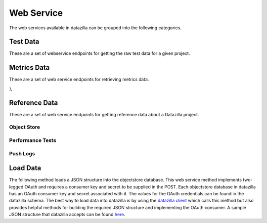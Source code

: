 Web Service
==========

The web services available in datazilla can be grouped into the following categories.


Test Data
---------

These are a set of webservice endpoints for getting the raw test data
for a given project.

.. http:get:: /(project)/testdata/raw/(branch)/(revision)/

    Return a list of the test data for the ``project``, ``branch`` and ``revision`` specified.

    If a JSON blob of test data is malformed, or has an error, then
    a placeholder with the error message is returned.

    :query product: (optional) The name of the product to filter on.
        *Examples:* ``Firefox``, ``Fennec``

    :query os_name: (optional) The name of the operating system to filter on.
        *Examples:* ``win``, ``mac``, ``linux``

    :query os_version: (optional) The operating system version associated with an ``os_name`` to filter on.
        *Examples:* ``OSX 10.5.8``, ``fedora 12``, ``5.1.2600``

    :query branch_version: (optional) The branch version associated with ``brach_version`` to filter on.
        *Examples:* ``15.0``, ``16.0a1``, ``15.0.1``

    :query processor: (optional) The name of the processor associated with the test run.
        *Examples:* ``x86_64``, ``x86``, ``arm``

    :query build_type: (optional) The type of build.
        *Examples:* ``opt``, ``debug``

    :query test_name: (optional) The name of the test to filter on.  Test names are prefixed with their type.
        *Examples:* ``Talos tp5row``, ``Talos tsvg``, ``Talos tdhtml``

    :query page_name: (optional) The page name associated with the test.
        *Examples:* ``scrolling.html``, ``layers6.html``, ``digg.com``


        **All parameters can take a comma delimited list of arguments.**


    **Example request**:

    .. sourcecode:: http

        GET /talos/testdata/raw/Mozilla-Beta/ebfad1bf8749/
        GET /talos/testdata/raw/Mozilla-Beta/ebfad1bf8749?product=Firefox
        GET /talos/testdata/raw/Mozilla-Beta/ebfad1bf8749?os_name=mac&test_name=Talos%20tp5row
        GET /talos/testdata/raw/Mozilla-Beta/ebfad1bf8749?os_name=mac,linux
        GET /talos/testdata/raw/Mozilla-Beta/ebfad1bf8749?page_name=digg.com,alipay.com,tmall.com

    **Example response**:

    .. sourcecode:: http

        Content-Type: application/json

        [

            {
                "results_aux": { },
                "test_machine": {
                    "platform": "x86_64",
                    "osversion": "OS X 10.6.8",
                    "os": "mac",
                    "name": "talos-r4-snow-074"
                },
                "testrun": {
                    "date": "1342729660",
                    "suite": "Talos tscroll.2",
                    "options": {
                        "responsiveness": false,
                        "tpmozafterpaint": false,
                        ...
                    }
                },
                "results": {
                    "tiled.html": [
                        14522,
                        10408,
                        10414,
                        10414,
                        10372
                    ],
                    "iframe.svg": [
                        11941,
                        11474,
                        12153,
                        12451,
                        11686
                    ],
                    ...
                },
                "test_build": {
                    "id": "20120719120951",
                    "version": "15.0",
                    "name": "Firefox",
                    "branch": "Mozilla-Beta",
                    "revision": "ebfad1bf8749"
                }
            },
            { … },
            { … },
            { … },
            { … }

        ]

Metrics Data
------------
These are a set of web service endpoints for retrieving metrics data.

.. http:get:: /(project)/testdata/metrics/(branch)/(revision)

    Return all metrics data for the ``project``, ``branch`` and ``revision`` specified. If no product name is supplied the product name defaults to Firefox.

    :query product: (optional, defaults to Firefox) The name of the product to filter on.
        *Examples:* ``Firefox``, ``Fennec``

    :query os_name: (optional) The name of the operating system to filter on.
        *Examples:* ``win``, ``mac``, ``linux``

    :query os_version: (optional) The operating system version associated with an ``os_name`` to filter on.
        *Examples:* ``OSX 10.5.8``, ``fedora 12``, ``5.1.2600``

    :query branch_version: (optional) The branch version associated with ``brach_version`` to filter on. If no branch is supplied the most recent branch for the product specified is used.
        *Examples:* ``15.0``, ``16.0a1``, ``15.0.1``

    :query processor: (optional) The name of the processor associated with the test run.
        *Examples:* ``x86_64``, ``x86``, ``arm``

    :query build_type: (optional) The type of build.
        *Examples:* ``opt``, ``debug``

    :query test_name: (optional) The name of the test to filter on.  Test names are prefixed with their type.
        *Examples:* ``Talos tp5row``, ``Talos tsvg``, ``Talos tdhtml``

    :query page_name: (optional) The page name associated with the test.
        *Examples:* ``scrolling.html``, ``layers6.html``, ``digg.com``


        **All parameters can take a comma delimited list of arguments.**

    **Example request**:

    .. sourcecode:: http

        GET /talos/testdata/metrics/Mozilla-Beta/ebfad1bf8749/
        GET /talos/testdata/metrics/Mozilla-Beta/ebfad1bf8749?product=Firefox&os_name=mac&test_name=Talos%20tp5row
        GET /talos/testdata/metrics/Mozilla-Beta/ebfad1bf8749?os_name=mac,linux
        GET /talos/testdata/metrics/Mozilla-Beta/ebfad1bf8749?page_name=digg.com,alipay.com,tmall.com

    **Example response**:

    .. sourcecode:: http

        Content-Type: application/json

        [
            {
                "pages": {

                    "icanhascheezburger.com": {
                        "push_date": 1345523670,
                        "trend_stddev": 49.8,
                        "h0_rejected": false,
                        "p": 0.6,
                        "fdr": false,
                        "stddev": 12.3,
                        "pushlog_id": 6077315,
                        "trend_mean": 268.5,
                        "mean": 265.7,
                        "test_evaluation": true,
                        "n_replicates": 25
                    },
                    "ucoz.ru": {
                        "push_date": 1345523670,
                        "trend_stddev": 2.4,
                        "h0_rejected": false,
                        "p": 0.6,
                        "fdr": false,
                        "stddev": 1.9,
                        "pushlog_id": 6077315,
                        "trend_mean": 73.7,
                        "mean": 73.5,
                        "test_evaluation": true,
                        "n_replicates": 25
                    },
                    "digg.com": {
                        "push_date": 1345523670,
                        "trend_stddev": 3.1,
                        "h0_rejected": false,
                        "p": 0.2,
                        "fdr": false,
                        "stddev": 3.3,
                        "pushlog_id": 6077315,
                        "trend_mean": 151.6,
                        "mean": 152.2,
                        "test_evaluation": true,
                        "n_replicates": 25
                    },
                    { … },
                    { … },
                    { … },
                    ...
                },

                "test_machine": {
                    "platform": "x86",
                    "osversion": "6.1.7600",
                    "os": "win",
                    "name": "talos-r3-w7-060"
                },
                "testrun": {
                    "date": 1348091605,
                    "suite": "Talos tp5row",
                    "test_run_id": 417
                },
                "push_info": {
                    "pushlog_id": 6077315,
                    "push_date": 1345523670
                },
                "test_build": {
                    "name": "Firefox",
                    "version": "15.0",
                    "branch": "Mozilla-Beta",
                    "type": "opt",
                    "id": "20120820213501",
                    "revision": "7d3fc54fb002"
                }

            },
            { … },
            { … },
            { … },
            ...
        ]

.. http:get:: /(project)/testdata/metrics/(branch)/(revision)/summary

    Return a summary of all test evaluation results for all metrics data associated
    with the ``project``, ``branch`` and ``revision`` specified.  A test evaluation is a generic
    representation of test sucess or failure.  A test evaluation of ``false`` indicates failure and ``true`` indicates
    sucess.  All metric methods available implement a generic test evaluation that can be accessed
    as the metric value ``test_evaluation``.

    :query product: (optional, defaults to Firefox) The name of the product to filter on.
        *Examples:* ``Firefox``, ``Fennec``

    :query os_name: (optional) The name of the operating system to filter on.
        *Examples:* ``win``, ``mac``, ``linux``

    :query os_version: (optional) The operating system version associated with an ``os_name`` to filter on.
        *Examples:* ``OSX 10.5.8``, ``fedora 12``, ``5.1.2600``

    :query branch_version: (optional) The branch version associated with ``brach_version`` to filter on.
        *Examples:* ``15.0``, ``16.0a1``, ``15.0.1``

    :query processor: (optional) The name of the processor associated with the test run.
        *Examples:* ``x86_64``, ``x86``, ``arm``

    :query build_type: (optional) The type of build.
        *Examples:* ``opt``, ``debug``

    :query test_name: (optional) The name of the test to filter on.  Test names are prefixed with their type.
        *Examples:* ``Talos tp5row``, ``Talos tsvg``, ``Talos tdhtml``

    :query page_name: (optional) The page name associated with the test.
        *Examples:* ``scrolling.html``, ``layers6.html``, ``digg.com``


        **All parameters can take a comma delimited list of arguments.**

    **Example request**:

    .. sourcecode:: http

        GET /talos/testdata/metrics/Mozilla-Beta/ebfad1bf8749/summary?product=Firefox
        GET /talos/testdata/metrics/Mozilla-Beta/ebfad1bf8749/summary?os_name=mac&test_name=Talos tp5row
        GET /talos/testdata/metrics/Mozilla-Beta/ebfad1bf8749/summary?os_name=mac,linux
        GET /talos/testdata/metrics/Mozilla-Beta/ebfad1bf8749/smmary?page_name=digg.com,alipay.com,tmall.com

    **Example response**:

    .. sourcecode:: http

        Content-Type: application/json

        {
            /* Information about the product data requested */
            product_info": {
                "version": "15.0",
                "name": "Firefox",
                "branch": "Mozilla-Beta",
                "revision": "7d3fc54fb002"
            },
            "products": [
                /* List of products/branches that are available for this revision */
                {
                    "product": "Firefox",
                    "version": "15.0",
                    "branch": "Mozilla-Inbound"
                },
                {
                    "product": "Fennec",
                    "version": "16.0a1",
                    "branch": "Mozilla-Inbound"
                },
                {
                    "product": "Firefox",
                    "version": "16.0a1",
                    "branch": "Mozilla-Inbound-Non-PGO"
                },

            ],
            /* Push data associated with this revision */
            "push_data": {
                "node": "1e2b9cdc486b0d23de9d313fdfe24978213d3630",
                "branch_id": 65,
                "name": "Mozilla-Inbound",
                "date": 1340753165,
                "user": "someone@mozilla.com",
                "pushlog_id": 25823,
                "push_id": 11191,
                "desc": "Change standards mode height calculations for table cells
                         to use content-box sizing rather than border-box sizing
                         by default (and to honor -moz-box-sizing, which we do not
                         do in quirks mode). Also remove -moz-box-sizing:
                         border-box from default style for caption element
                        (all modes). (Bug 248239) r=dbaron"
            },
            summary": {
                "fail": {
                    "percent": 3,
                    "value": 25
                },
                "total_tests": 977,
                "pass": {
                    "percent": 97,
                    "value": 952
                }
            },
            summary_by_platform": {
                "linux fedora 12 x86": {
                    "fail": {
                        "percent": 1,
                        "value": 2
                    },
                    "total_tests": 140,
                    "pass": {
                        "percent": 99,
                        "value": 138
                    }
                },
                "linux redhat 12 x86": {
                    "fail": {
                        "percent": 0,
                        "value": 0
                    },
                    "total_tests": 131,
                    "pass": {
                        "percent": 100,
                        "value": 131
                    }
                },
                { ... },
                { ... },
                { ... },
            },
            summary_by_test": {
                "Talos tp5row": {
                    "fail": {
                        "percent": 1,
                        "value": 9
                    },
                    "total_tests": 660,
                    "pass": {
                        "percent": 99,
                        "value": 651
                    }
                },
                "Talos tsvg_opacity": {
                    "fail": {
                        "percent": 0,
                        "value": 0
                    },
                    "total_tests": 14,
                    "pass": {
                        "percent": 100,
                        "value": 14
                    }
                },
                { ... },
                { ... },
                { ... },
                ...
            },
            tests": {

                "Talos tp5row": {
                    "linux fedora 12 x86": {
                        "fail": {
                            "percent": 0,
                            "value": 0
                        },
                        "pass": {
                            "percent": 100,
                            "value": 91
                        }
                        "total_tests": 91,
                        "pages": [
                            { "telegraph.co.uk": true },
                            { "web.de": true },
                            { "tudou.com": true },
                            { "nicovideo.jp": true },
                            { "rakuten.co.jp": true },
                            { "store.apple.com": true },
                            { ... },
                            ...
                        ],
                        "platform_info": {
                            "operating_system_version": "fedora 12",
                            "type": "opt",
                            "processor": "x86",
                            "operating_system_name": "linux"
                        },
                    },
                    win 6.1.7600 x86": {
                        "fail": {
                            "percent": 7,
                            "value": 7
                        },
                        "pass": {
                            "percent": 93,
                            "value": 93
                        }
                        "total_tests": 100,
                        "pages": [
                            { "telegraph.co.uk": true },
                            { "web.de": true },
                            { "tudou.com": true },
                            { "nicovideo.jp": false },
                            { "rakuten.co.jp": true },
                            { "store.apple.com": false },
                            { ... },
                            ...
                        ],
                        "platform_info": {
                            "operating_system_version": "6.1.7600",
                            "type": "opt",
                            "processor": "x86",
                            "operating_system_name": "win"
                        },
                    },
                    { ... },
                     ...
                },
                "Talos tsvg_opacity": { ... },
                "Talos tsvg": { ... },
                "Talos tdhtml": { ... }
            }

.. http:get:: /(project)/testdata/metrics/(branch)/(revision)/pushlog?test_name=(test name)&page_name=(page name)

    Return a pushlog data structure for the given ``project``, ``branch``, ``revision``, ``test_name``, ``page_name`` combination decorated with all of the metrics data associated with each push.  A number of pushes before and after the target revision can also be specified.

    :query product: (optional) The name of the product to filter on.
        *Examples:* ``Firefox``, ``Fennec``

    :query os_name: (optional) The name of the operating system to filter on.
        *Examples:* ``win``, ``mac``, ``linux``

    :query os_version: (optional) The operating system version associated with an ``os_name`` to filter on.
        *Examples:* ``OSX 10.5.8``, ``fedora 12``, ``5.1.2600``

    :query branch_version: (optional) The branch version associated with ``brach_version`` to filter on.
        *Examples:* ``15.0``, ``16.0a1``, ``15.0.1``

    :query processor: (optional) The name of the processor associated with the test run.
        *Examples:* ``x86_64``, ``x86``, ``arm``

    :query build_type: (optional) The type of build.
        *Examples:* ``opt``, ``debug``

    :query test_name: (required) The name of the test to filter on.  Test names are prefixed with their type.
        *Examples:* ``Talos tp5row``, ``Talos tsvg``, ``Talos tdhtml``

    :query page_name: (required) The page name associated with the test.
        *Examples:* ``scrolling.html``, ``layers6.html``, ``digg.com``

    :query pushes_before: (defaults to 5) Number of pushes prior to the push associated with the supplied
        revision to include in the dataset returned.

    :query pushes_after: (defaults to 5) Number of pushes after the push associated with the supplied
        revision to include in the dataset returned.


        **All parameters, except pushes_before and pushes_after, can take a comma delimited list of arguments.**

    **Example request**:

    .. sourcecode:: http

        GET /talos/testdata/metrics/Mozilla-Inbound/18f7e51126e0/pushlog?product=Firefox&branch_version=16.0a1&os_name=linux&os_version=redhat 12 processor=x86&build_type=opt&test_name=Talos tdhtmlr&page_name=colorfade.html&pushes_before=35&pushes_after=5
        GET /talos/testdata/metrics/Mozilla-Inbound/18f7e51126e0/pushlog?product=Firefox&branch_version=16.0a1&os_name=linux&os_version=redhat 12 processor=x86&build_type=opt&test_name=Talos tdhtmlr&page_name=digg.com,alipay.com,tmall.com&pushes_before=35&pushes_after=5

    **Example response**:

    .. sourcecode:: http

        Content-Type: application/json

        [
            {
                "branch_name": "Mozilla-Inbound",
                "pushlog_id": 6004901,
                "metrics_data": [ ... ],
                "date": 1345500867,
                "dz_revision": "ee34f7b36241",
                "push_id": 1303,
                "revisions": [
                    {
                        "desc": "Fix for bug 768669 (Move remaining DOM list proxy bindings from behind the pref). r=bz.",
                        "author": "someone <someone@mozilla.org>",
                        "revision": "cd9ce15216cd"
                    },
                    {
                        "desc": "Fix for bug 768533 (Make mozilla::dom::Uint8ClampedArray::Create call JS_NewUint8ClampedArray). r=bz.",
                        "author": "someone <someone@mozilla.org>",
                        "revision": "7c0a1c9ab380"
                    },
                    {
                        "desc": "Fix for bug 768050 (Make TypedArray::Create take a wrapper cache and create JS objects in the compartment of the cache's wrapper). r=bz.",
                        "author": "someone <someone@mozilla.org>",
                        "revision": "ee34f7b36241"
                    }
                ]
            },
            {
                "branch_name": "Mozilla-Inbound",
                "pushlog_id": 6034235,
                "metrics_data": [
                    {
                        "pages": {
                            "icanhascheezburger.com": {
                                "push_date": 1345510991,
                                "trend_stddev": 20.2,
                                "h0_rejected": false,
                                "p": 0.4,
                                "fdr": false,
                                "stddev": 23.7,
                                "pushlog_id": 6034235,
                                "trend_mean": 237.9,
                                "mean": 238.8,
                                "test_evaluation": true,
                                "n_replicates": 25
                            },
                            "ucoz.ru": {
                                "push_date": 1345510991,
                                "trend_stddev": 3.1,
                                "h0_rejected": false,
                                "p": 0.8,
                                "fdr": false,
                                "stddev": 1.6,
                                "pushlog_id": 6034235,
                                "trend_mean": 68.4,
                                "mean": 67.9,
                                "test_evaluation": true,
                                "n_replicates": 25
                            },
                            { ... },
                            { ... },
                            { ... },
                        },
                        "test_machine": {
                            "platform": "x86",
                            "osversion": "5.1.2600",
                            "os": "win",
                            "name": "talos-r3-xp-053"
                        },
                        "testrun": {
                            "date": 1348091605,
                            "suite": "Talos tp5row",
                            "test_run_id": 289
                        },
                        "push_info": {
                            "pushlog_id": 6034235,
                            "push_date": 1345510991
                        },
                        "test_build": {
                            "name": "Firefox",
                            "version": "15.0",
                            "branch": "Mozilla-Beta",
                            "type": "opt",
                            "id": "20120820180351",
                            "revision": "b691cd9c10dd"
                        }

                    },
                    { ... },
                    { ... },
                    { ... },
                ],
                "date": 1345510991,
                "dz_revision": "b691cd9c10dd",
                "push_id": 1304,
                "revisions": [
                    { ... },
                    { ... },
                    { ... },
                ]
            },

            { ... },
            { ... },
            { ... },
        ]

},

Reference Data
----------

These are a set of web service endpoints for getting reference data about a Datazilla
project.


Object Store
^^^^^^^^^^^^

.. http:get:: /(project)/refdata/objectstore/error_count

    Return a count of all objectstore entries that have an error.  The return
    value is broken down by two types:

        * JSON parse errors
        * All other errors

    :query days_ago: (required) Number of days prior to this date to use as the
        beginning of the date range for this request.  This acts on the
        ``date_loaded`` field in the objectstore database.
    :query numdays: (optional) Number of days worth of data to return.  If not
        provided, the date range will be from ``days_ago`` to today.

    **Example request**:

    .. sourcecode:: http

        GET /talos/refdata/objectstore/error_count?days_ago=10

    **Example response**:

    .. sourcecode:: http

        Content-Type: application/json

        [

            {
                "count(id)": 36,
                "message": "Malformed JSON"
            },
            {
                "count(id)": 4,
                "message": "Other"
            }

        ]


.. http:get:: /(project)/refdata/objectstore/error_list

    Return a list of all objectstore entries for this project that have an error.

    :query days_ago: (required) Number of days prior to this date to use as the
        beginning of the date range for this request.  This acts on the
        ``date_loaded`` field in the objectstore database.
    :query numdays: (optional) Number of days worth of data to return.  If not
        provided, the date range will be from ``days_ago`` to today.


    **Example request**:

    .. sourcecode:: http

        GET /talos/refdata/objectstore/error_list?days_ago=10

    **Example response**:

    .. sourcecode:: http

        Content-Type: application/json

        [

            {
                "date_loaded": 1343793738,
                "id": 127661,
                "test_run_id": null,
                "worker_id": null,
                "processed_flag": "ready",
                "error_msg": "Malformed JSON: Expecting , delimiter: line 1 column 52606 (char 52606)"
            },
            {
                "date_loaded": 1343795847,
                "id": 127678,
                "test_run_id": null,
                "worker_id": null,
                "processed_flag": "ready",
                "error_msg": "Malformed JSON: Expecting , delimiter: line 1 column 51298 (char 51298)"
            },
            ...
        ]


.. http:get:: /(project)/refdata/objectstore/json_blob/(int:id)

    Return the full JSON blob for ``id`` and associated object reference data.
    It's possible that the JSON is in a non-parseable state, in which case it will
    be returned as an escaped string.  So the information you're looking for may
    require you to dig into the malformed formed JSON without a parser.

    **Example request**:

    .. sourcecode:: http

        GET /talos/refdata/objectstore/json_blob/12845

    **Example response**:

    .. sourcecode:: http

        Content-Type: application/json

        {

            "json_blob": {
                "test_machine": {
                    "platform": "x86",
                    "osversion": "redhat 12",
                    "os": "linux",
                    "name": "talos-r3-fed-003"
                },
                "testrun": {
                    "date": 1351308688,
                    "suite": "Talos dromaeo_css",
                    "options": { … }
                },
                "results": { … },
                "test_build": {
                    "id": "20121026192237",
                    "version": "19.0a1",
                    "name": "Firefox",
                    "branch": "Mozilla-Inbound-Non-PGO",
                    "revision": "ba9fb2ed910c"
                }
            },
            "date_loaded": 1355269377,
            "error_flag": "N",
            "test_run_id": null,
            "processed_flag": "ready",
            "error_msg": ""

        }


.. http:get:: /(project)/refdata/objectstore/db_size

    Return size (in MegaBytes) of the objectstore database for this project.

    **Example request**:

    .. sourcecode:: http

        GET /talos/refdata/objectstore/db_size

    **Example response**:

    .. sourcecode:: http

        Content-Type: application/json

        [

            {
                "size_mb": "1740.55",
                "db_name": "talos_objectstore_1"
            }

        ]


Performance Tests
^^^^^^^^^^^^^^^^^^

.. http:get:: /(project)/refdata/perftest/runs_by_branch

    Return a list of test runs broken down by branch.

    :query days_ago: (required) Number of days prior to this date to use as the
        beginning of the date range for this request.
    :query numdays: (optional) Number of days worth of data to return.  If not
        provided, the date range will be from ``days_ago`` to today.
    :query show_test_runs: (optional) If set to ``true`` then show all the test
        run detail.  If omitted, or set to ``false`` then show only counts.


    **Example request**:

    .. sourcecode:: http

        GET /talos/refdata/perftest/runs_by_branch?days_ago=5

    **Example response**:

    .. sourcecode:: http

        Content-Type: application/json

        {

            "Mozilla-Beta": {
                "count": 749
            }
            Mozilla-Beta-Release-Non-PGO": {
                "count": 510,
            }
        }


    **Example request**:

    .. sourcecode:: http

        GET /talos/refdata/perftest/runs_by_branch?days_ago=5&show_test_runs=true

    **Example response**:

    .. sourcecode:: http

        Content-Type: application/json

        {

            "Mozilla-Beta": {
                "count": 749,
                "test_runs": [
                    {
                        "build_id": 2051,
                        "status": 1,
                        "date_run": 1344714939,
                        "test_id": 3,
                        "product": "Firefox",
                        "version": "15.0",
                        "branch": "Mozilla-Beta",
                        "machine_id": 555,
                        "id": 132895,
                        "revision": "50f5c2689179"
                    },
                    ...
                ]
            }
        }


.. http:get:: /(project)/refdata/perftest/ref_data/(data_type)

    Return a raw list of data from the ``data_type`` provided.  Valid ``data_type``
    values are: ``machines``, ``operating_systems``, ``options``,
    ``tests``, ``pages``, ``products``

    **Example request**:

    .. sourcecode:: http

        GET /talos/refdata/perftest/ref_data/operating_systems

    **Example response**:

    .. sourcecode:: http

        Content-Type: application/json

        {
            "macOS X 10.5.8": 5,
            "win6.1.7600": 8,
            "linuxfedora 12": 4,
            ...
        }


.. http:get:: /(project)/refdata/perftest/db_size

    Return size (in MegaBytes) of the perftest database for this project.

    **Example request**:

    .. sourcecode:: http

        GET /talos/refdata/perftest/db_size

    **Example response**:

    .. sourcecode:: http

        Content-Type: application/json

        [
            {
                    size_mb": "10289.78",
                    "db_name": "talos_perftest_1"
            }
        ]


Push Logs
^^^^^^^^^

.. http:get:: /(project)/refdata/pushlog/not_referenced

    Return a list of pushlog entries that are not reflected in the perftest data
    for ``project``.

    :query days_ago: (required) Number of days prior to this date to use as the
        beginning of the date range for this request.
    :query numdays: (optional) Number of days worth of data to return.  If not
        provided, the date range will be from ``days_ago`` to today.
    :query branches: (optional) Which branches to return un-referenced pushlogs.
        This can be a single branch, or a comma-separated list of branches.  If not
        provided, return data for all branches.


    **Example request**:

    .. sourcecode:: http

        GET /talos/refdata/pushlog/not_referenced/?days_ago=100&branches=Mozilla-Inbound

    **Example response**:

    .. sourcecode:: http

        Content-Type: application/json

        {

            "with_matching_test_run": {
                "Mozilla-Inbound": {
                    "pushlogs": [
                        {
                            "push_id": 11171,
                            "revisions": [
                                "b4d033913a03",
                                "85d44a26763c",
                                "551ad0863475"
                            ]
                        },
                        ...
                    ]
                }
            },
            "without_matching_test_run": {
                "Mozilla-Inbound": {
                    "pushlogs": [
                        {
                            "push_id": 11078,
                            "revisions": [
                                "d592966ede4f"
                            ]
                        },
                        ...
                    ]
                }
            }
        }


.. http:get:: /refdata/pushlog/list

    Return a list of pushlog entries.

    :query days_ago: (required) Number of days prior to this date to use as the
        beginning of the date range for this request.
    :query numdays: (optional) Number of days worth of data to return.  If not
        provided, the date range will be from ``days_ago`` to today.
    :query branches: (optional) Which branches to return pushlogs.
        This can be a single branch, or a comma-separated list of branches.  If not
        provided, return data for all branches.


    **Example request**:

    .. sourcecode:: http

        GET /refdata/pushlog/list/?days_ago=1&branches=Mozilla-Inbound

    **Example response**:

    .. sourcecode:: http

        Content-Type: application/json

        {
            "14470": {
                "branch_name": "Mozilla-Inbound",
                "revisions": [
                    "41cf3c361d9d"
                ]
            },
            "14471": {
                "branch_name": "Mozilla-Inbound",
                "revisions": [
                    "fd4d9c386f97",
                    "8a11353cad22",
                    "a027c9d63d20",
                    "cb3dd01ba9be",
                    "14ac87e7546b",
                    "aa4ba0fc1f8d",
                    "1cc49d5dcff4",
                    "c6768c151b64"
                ]
            }
        }


.. http:get:: /refdata/pushlog/branches

    Return the list of known pushlog branches.

    **Example request**:

    .. sourcecode:: http

        GET /refdata/pushlog/branches

    **Example response**:

    .. sourcecode:: http

        Content-Type: application/json

        [
            "Firefox",
            "Mozilla-Inbound",
            ...
        ]


.. http:get:: /refdata/pushlog/db_size

    Return size (in MegaBytes) of the pushlog database for this project.

    **Example request**:

    .. sourcecode:: http

        GET /refdata/pushlog/db_size

    **Example response**:

    .. sourcecode:: http

        Content-Type: application/json

        [
            {
                "size_mb": "29.30",
                "db_name": "pushlog_hgmozilla_1"
            }
        ]

Load Data
---------

The following method loads a JSON structure into the objectstore database.  This web service method implements two-legged OAuth and requires a consumer key and secret to be supplied in the POST.  Each objectstore database in datazilla has an OAuth consumer key and secret associated with it.  The values for the OAuth credentials can be found in the datazilla schema.  The best way to load data into datazilla is by using the `datazilla client <https://github.com/mozilla/datazilla_client>`_ which calls this method but also provides helpful methods for building the required JSON structure and implementing the OAuth consumer.  A sample JSON structure that datazilla accepts can be found `here <https://github.com/mozilla/datazilla/blob/master/datazilla/model/sql/template_schema/schema_perftest.json>`_.

.. http:post:: /(project)/api/load_test/

    Returns a JSON object

    :query data: (required) The json object to load. A sample object can be found `here <https://github.com/mozilla/datazilla/blob/master/datazilla/model/sql/template_schema/schema_perftest.json>`_.

    :query user: (required) The project name to POST data to

    :query oauth_version: (required) OAuth version to use, this is specified by the datazilla client.

    :query oauth_nonce: (required) Provided by oauth interface.

    :query oauth_timestamp: Timestamp

    :query oauth_token: (optional) Not required by two-legged OAuth but required by oauth consumer interface.

    :query oauth_consumer_key: (required) OAuth consumer key

    **Example response**:

    .. sourcecode:: http

        Content-Type: application/json

        {
            "status": "well-formed JSON stored",
            "size": 1500,
            "url": "https://datazilla.mozilla.com/talos/refdata/objectstore/json_blob/1000"
        }

